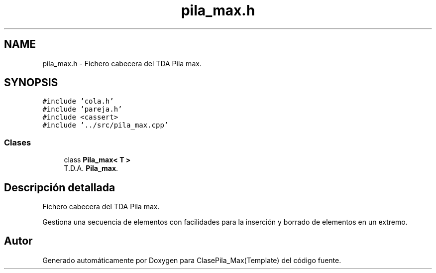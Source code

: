 .TH "pila_max.h" 3 "Viernes, 8 de Noviembre de 2019" "ClasePila_Max(Template)" \" -*- nroff -*-
.ad l
.nh
.SH NAME
pila_max.h \- Fichero cabecera del TDA Pila max\&.  

.SH SYNOPSIS
.br
.PP
\fC#include 'cola\&.h'\fP
.br
\fC#include 'pareja\&.h'\fP
.br
\fC#include <cassert>\fP
.br
\fC#include '\&.\&./src/pila_max\&.cpp'\fP
.br

.SS "Clases"

.in +1c
.ti -1c
.RI "class \fBPila_max< T >\fP"
.br
.RI "T\&.D\&.A\&. \fBPila_max\fP\&. "
.in -1c
.SH "Descripción detallada"
.PP 
Fichero cabecera del TDA Pila max\&. 

Gestiona una secuencia de elementos con facilidades para la inserción y borrado de elementos en un extremo\&. 
.SH "Autor"
.PP 
Generado automáticamente por Doxygen para ClasePila_Max(Template) del código fuente\&.
